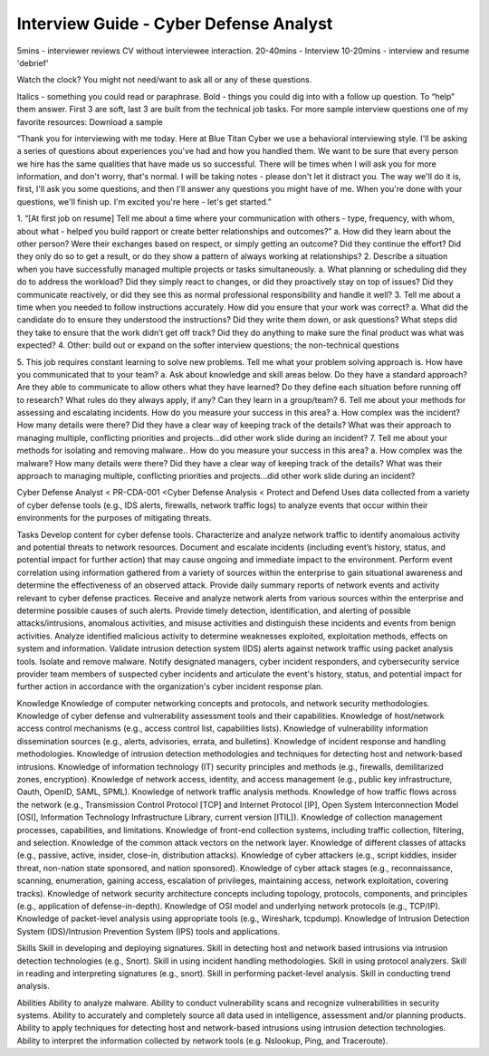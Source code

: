 =======================================
Interview Guide - Cyber Defense Analyst
=======================================


5mins - interviewer reviews CV without interviewee interaction.
20-40mins - Interview
10-20mins - interview and resume 'debrief'

Watch the clock? You might not need/want to ask all or any of these questions.

Italics - something you could read or paraphrase.
Bold - things you could dig into with a follow up question.  To “help” them answer.
First 3 are soft, last 3 are built from the technical job tasks.
For more sample interview questions one of my favorite resources: Download a sample 


“Thank you for interviewing with me today. Here at Blue Titan Cyber we use a behavioral interviewing style. I'll be asking a series of questions about experiences you've had and how you handled them. We want to be sure that every person we hire has the same qualities that have made us so successful.
There will be times when I will ask you for more information, and don't worry, that's normal. I will be taking notes - please don't let it distract you. The way we'll do it is, first, I'll ask you some questions, and then I'll answer any questions you might have of me. When you're done with your questions, we'll finish up. I'm excited you're here - let's get started.”

1. “[At first job on resume] Tell me about a time where your communication with others - type, frequency, with whom, about what - helped you build rapport or create better relationships and outcomes?”
a. How did they learn about the other person? Were their exchanges based on respect, or simply getting an outcome? Did they continue the effort? Did they only do so to get a result, or do they show a pattern of always working at relationships?
2. Describe a situation when you have successfully managed multiple projects or tasks simultaneously.
a. What planning or scheduling did they do to address the workload? Did they simply react to changes, or did they proactively stay on top of issues? Did they communicate reactively, or did they see this as normal professional responsibility and handle it well?
3. Tell me about a time when you needed to follow instructions accurately. How did you ensure that your work was correct?
a. What did the candidate do to ensure they understood the instructions? Did they write them down, or ask questions? What steps did they take to ensure that the work didn’t get off track? Did they do anything to make sure the final product was what was expected?
4. Other: build out or expand on the softer interview questions; the non-technical questions

5. This job requires constant learning to solve new problems.  Tell me what your problem solving approach is. How have you communicated that to your team?
a. Ask about knowledge and skill areas below.  Do they have a standard approach? Are they able to communicate to allow others what they have learned? Do they define each situation before running off to research? What rules do they always apply, if any? Can they learn in a group/team?
6. Tell me about your methods for assessing  and escalating incidents. How do you measure your success in this area?
a. How complex was the incident? How many details were there? Did they have a clear way of keeping track of the details? What was their approach to managing multiple, conflicting priorities and projects...did other work slide during an incident?
7. Tell me about your methods for isolating and removing malware.. How do you measure your success in this area?
a. How complex was the malware? How many details were there? Did they have a clear way of keeping track of the details? What was their approach to managing multiple, conflicting priorities and projects...did other work slide during an incident?








Cyber Defense Analyst < PR-CDA-001 <Cyber Defense Analysis < Protect and Defend
Uses data collected from a variety of cyber defense tools (e.g., IDS alerts, firewalls, network traffic logs) to analyze events that occur within their environments for the purposes of mitigating threats.

Tasks
Develop content for cyber defense tools.
Characterize and analyze network traffic to identify anomalous activity and potential threats to network resources.
Document and escalate incidents (including event’s history, status, and potential impact for further action) that may cause ongoing and immediate impact to the environment.
Perform event correlation using information gathered from a variety of sources within the enterprise to gain situational awareness and determine the effectiveness of an observed attack.
Provide daily summary reports of network events and activity relevant to cyber defense practices.
Receive and analyze network alerts from various sources within the enterprise and determine possible causes of such alerts.
Provide timely detection, identification, and alerting of possible attacks/intrusions, anomalous activities, and misuse activities and distinguish these incidents and events from benign activities.
Analyze identified malicious activity to determine weaknesses exploited, exploitation methods, effects on system and information.
Validate intrusion detection system (IDS) alerts against network traffic using packet analysis tools.
Isolate and remove malware.
Notify designated managers, cyber incident responders, and cybersecurity service provider team members of suspected cyber incidents and articulate the event's history, status, and potential impact for further action in accordance with the organization's cyber incident response plan.

Knowledge
Knowledge of computer networking concepts and protocols, and network security methodologies.
Knowledge of cyber defense and vulnerability assessment tools and their capabilities.
Knowledge of host/network access control mechanisms (e.g., access control list, capabilities lists).
Knowledge of vulnerability information dissemination sources (e.g., alerts, advisories, errata, and bulletins).
Knowledge of incident response and handling methodologies.
Knowledge of intrusion detection methodologies and techniques for detecting host and network-based intrusions.
Knowledge of information technology (IT) security principles and methods (e.g., firewalls, demilitarized zones, encryption).
Knowledge of network access, identity, and access management (e.g., public key infrastructure, Oauth, OpenID, SAML, SPML).
Knowledge of network traffic analysis methods.
Knowledge of how traffic flows across the network (e.g., Transmission Control Protocol [TCP] and Internet Protocol [IP], Open System Interconnection Model [OSI], Information Technology Infrastructure Library, current version [ITIL]).
Knowledge of collection management processes, capabilities, and limitations.
Knowledge of front-end collection systems, including traffic collection, filtering, and selection.
Knowledge of the common attack vectors on the network layer.
Knowledge of different classes of attacks (e.g., passive, active, insider, close-in, distribution attacks).
Knowledge of cyber attackers (e.g., script kiddies, insider threat, non-nation state sponsored, and nation sponsored).
Knowledge of cyber attack stages (e.g., reconnaissance, scanning, enumeration, gaining access, escalation of privileges, maintaining access, network exploitation, covering tracks).
Knowledge of network security architecture concepts including topology, protocols, components, and principles (e.g., application of defense-in-depth).
Knowledge of OSI model and underlying network protocols (e.g., TCP/IP).
Knowledge of packet-level analysis using appropriate tools (e.g., Wireshark, tcpdump).
Knowledge of Intrusion Detection System (IDS)/Intrusion Prevention System (IPS) tools and applications.
 
Skills
Skill in developing and deploying signatures.
Skill in detecting host and network based intrusions via intrusion detection technologies (e.g., Snort).
Skill in using incident handling methodologies.
Skill in using protocol analyzers.
Skill in reading and interpreting signatures (e.g., snort).
Skill in performing packet-level analysis.
Skill in conducting trend analysis.
 
Abilities
Ability to analyze malware.
Ability to conduct vulnerability scans and recognize vulnerabilities in security systems.
Ability to accurately and completely source all data used in intelligence, assessment and/or planning products.
Ability to apply techniques for detecting host and network-based intrusions using intrusion detection technologies.
Ability to interpret the information collected by network tools (e.g. Nslookup, Ping, and Traceroute).
